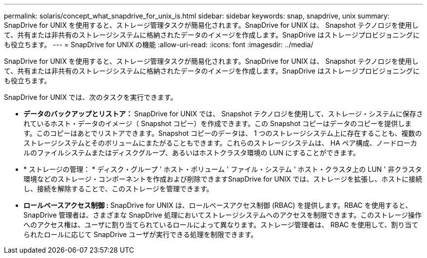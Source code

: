 ---
permalink: solaris/concept_what_snapdrive_for_unix_is.html 
sidebar: sidebar 
keywords: snap, snapdrive, unix 
summary: SnapDrive for UNIX を使用すると、ストレージ管理タスクが簡易化されます。SnapDrive for UNIX は、 Snapshot テクノロジを使用して、共有または非共有のストレージシステムに格納されたデータのイメージを作成します。SnapDrive はストレージプロビジョニングにも役立ちます。 
---
= SnapDrive for UNIX の機能
:allow-uri-read: 
:icons: font
:imagesdir: ../media/


[role="lead"]
SnapDrive for UNIX を使用すると、ストレージ管理タスクが簡易化されます。SnapDrive for UNIX は、 Snapshot テクノロジを使用して、共有または非共有のストレージシステムに格納されたデータのイメージを作成します。SnapDrive はストレージプロビジョニングにも役立ちます。

SnapDrive for UNIX では、次のタスクを実行できます。

* ** データのバックアップとリストア： ** SnapDrive for UNIX では、 Snapshot テクノロジを使用して、ストレージ・システムに保存されているホスト・データのイメージ（ Snapshot コピー）を作成できます。この Snapshot コピーはデータのコピーを提供します。このコピーはあとでリストアできます。Snapshot コピーのデータは、 1 つのストレージシステム上に存在することも、複数のストレージシステムとそのボリュームにまたがることもできます。これらのストレージシステムは、 HA ペア構成、ノードローカルのファイルシステムまたはディスクグループ、あるいはホストクラスタ環境の LUN にすることができます。
* * ストレージの管理： * ディスク・グループ ' ホスト・ボリューム ' ファイル・システム ' ホスト・クラスタ上の LUN ' 非クラスタ環境などのストレージ・コンポーネントを作成および削除できますSnapDrive for UNIX では、ストレージを拡張し、ホストに接続し、接続を解除することで、このストレージを管理できます。
* ** ロールベースアクセス制御 :** SnapDrive for UNIX は、ロールベースアクセス制御 (RBAC) を提供します。RBAC を使用すると、 SnapDrive 管理者は、さまざまな SnapDrive 処理においてストレージシステムへのアクセスを制限できます。このストレージ操作へのアクセス権は、ユーザに割り当てられているロールによって異なります。ストレージ管理者は、 RBAC を使用して、割り当てられたロールに応じて SnapDrive ユーザが実行できる処理を制限できます。

